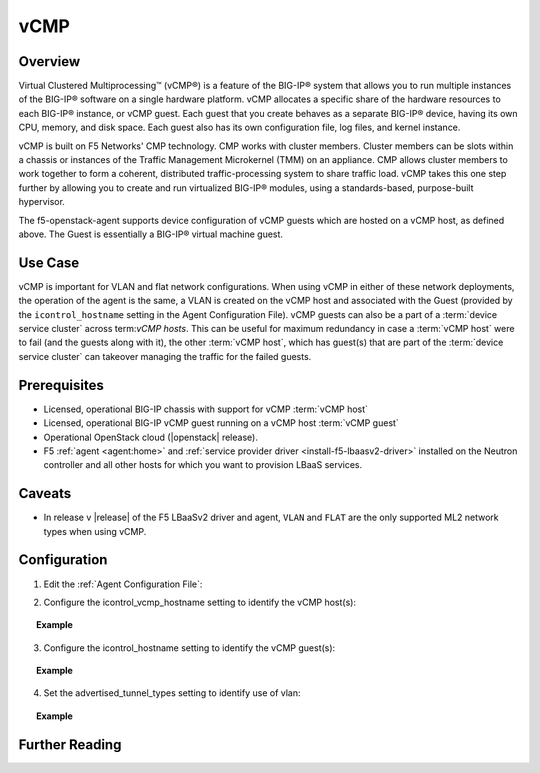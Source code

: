 vCMP
=====

Overview
--------

Virtual Clustered Multiprocessing™ (vCMP®) is a feature of the BIG-IP® system that allows you to run multiple instances of the BIG-IP® software on a single hardware platform. vCMP allocates a specific share of the hardware resources to each BIG-IP® instance, or vCMP guest. Each guest that you create behaves as a separate BIG-IP® device, having its own CPU, memory, and disk space. Each guest also has its own configuration file, log files, and kernel instance.

vCMP is built on F5 Networks' CMP technology. CMP works with cluster members. Cluster members can be slots within a chassis or instances of the Traffic Management Microkernel (TMM) on an appliance. CMP allows cluster members to work together to form a coherent, distributed traffic-processing system to share traffic load. vCMP takes this one step further by allowing you to create and run virtualized BIG-IP® modules, using a standards-based, purpose-built hypervisor.

The f5-openstack-agent supports device configuration of vCMP guests which are hosted on a vCMP host, as defined above. The Guest is essentially a BIG-IP® virtual machine guest.

Use Case
--------

vCMP is important for VLAN and flat network configurations. When using vCMP in either of these network deployments, the operation of the agent is the same, a VLAN is created on the vCMP host and associated with the Guest (provided by the ``icontrol_hostname`` setting in the Agent Configuration File). vCMP guests can also be a part of a :term:`device service cluster` across term:`vCMP hosts`. This can be useful for maximum redundancy in case a :term:`vCMP host` were to fail (and the guests along with it), the other :term:`vCMP host`, which has guest(s) that are part of the :term:`device service cluster` can takeover managing the traffic for the failed guests.

Prerequisites
-------------

- Licensed, operational BIG-IP chassis with support for vCMP :term:`vCMP host`
- Licensed, operational BIG-IP vCMP guest running on a vCMP host :term:`vCMP guest`
- Operational OpenStack cloud (|openstack| release).
- F5 :ref:`agent <agent:home>` and :ref:`service provider driver <install-f5-lbaasv2-driver>` installed on the Neutron controller and all other hosts for which you want to provision LBaaS services.

Caveats
-------

- In release v |release| of the F5 LBaaSv2 driver and agent, ``VLAN`` and ``FLAT`` are the only supported ML2 network types when using vCMP.


Configuration
-------------

1. Edit the :ref:`Agent Configuration File`:

.. code-blocks:: text

    $ sudo emacs /etc/neutron/services/f5/f5-openstack-agent.ini

2. Configure the icontrol_vcmp_hostname setting to identify the vCMP host(s):

.. topic:: Example

    .. code-block:: text
        :emphasize-lines 8

        # If you are using vCMP® with VLANs, you will need to configure
        # your vCMP® host addresses, in addition to the guests addresses.
        # vCMP® Host access is necessary for provisioning VLANs to a guest.
        # Use icontrol_hostname for vCMP® guests and icontrol_vcmp_hostname
        # for vCMP® hosts. The plug-in will automatically determine
        # which host corresponds to each guest.
        #
        icontrol_vcmp_hostname = 192.168.1.245

3. Configure the icontrol_hostname setting to identify the vCMP guest(s):

.. topic:: Example

    .. code-block:: text
        :emphasize-lines 19

        ###############################################################################
        #  Device Driver - iControl® Driver Setting
        ###############################################################################
        #
        # icontrol_hostname is valid for external device type only.
        # this setting can be either a single IP address or a 
        # comma separated list contain all devices in a device 
        # service group.  For guest devices, the first fixed_address
        # on the first device interfaces will be used.
        #
        # If a single IP address is used and the HA model 
        # is not standalone, all devices in the sync failover
        # device group for the hostname specified must have 
        # their management IP address reachable to the agent.
        # If order to access devices' iControl® interfaces via
        # self IPs, you should specify them as a comma
        # separated list below. 
        #
        icontrol_hostname = 10.190.7.232

4. Set the advertised_tunnel_types setting to identify use of vlan:

.. topic:: Example

    .. code-block:: text
        :emphasize-lines: 10

     # Tunnel types
     #
     # This is a comma separated list of tunnel types to report
     # as available from this agent as well as to send via tunnel_sync
     # rpc messages to compute nodes. This should match your ml2
     # network types on your compute nodes.
     #
     # If you are using only vlans only it should be:
     #
     advertised_tunnel_types =

Further Reading
---------------

.. seealso::

    * See :ref:`vCMP`
    * See :ref:`vCMP host`
    * See :ref:`vCMP guest`

.. _vCMP: https://support.f5.com/kb/en-us/products/big-ip_ltm/manuals/product/vcmp-viprion-configuration-11-2-0/2.html



